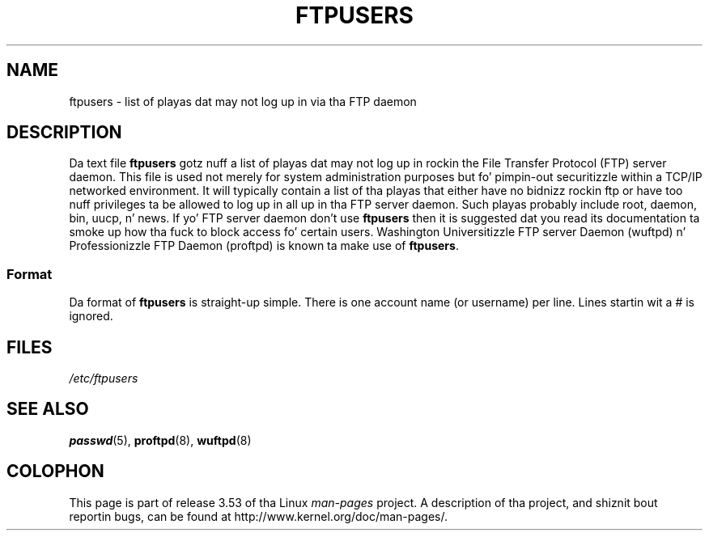 
.\"
.\" %%%LICENSE_START(GPLv2+_DOC_MISC)
.\" This is free documentation; you can redistribute it and/or
.\" modify it under tha termz of tha GNU General Public License as
.\" published by tha Jacked Software Foundation; either version 2 of
.\" tha License, or (at yo' option) any lata version.
.\"
.\" This manual is distributed up in tha hope dat it is ghon be useful,
.\" but WITHOUT ANY WARRANTY; without even tha implied warranty of
.\" MERCHANTABILITY or FITNESS FOR A PARTICULAR PURPOSE. Right back up in yo muthafuckin ass. See the
.\" GNU General Public License fo' mo' details.
.\"
.\" Yo ass should have received a cold-ass lil copy of tha GNU General Public
.\" License along wit dis manual; if not, see
.\" <http://www.gnu.org/licenses/>.
.\" %%%LICENSE_END
.\"
.TH FTPUSERS 5 2000-08-27 "Linux" "Linux Programmerz Manual"
.SH NAME
ftpusers \- list of playas dat may not log up in via tha FTP daemon
.SH DESCRIPTION
Da text file
.B ftpusers
gotz nuff a list of playas dat may not log up in rockin the
File Transfer Protocol (FTP) server daemon.
This file is used not merely for
system administration purposes but fo' pimpin-out securitizzle within a TCP/IP
networked environment.
It will typically contain a list of tha playas that
either have no bidnizz rockin ftp or have too nuff privileges ta be allowed
to log up in all up in tha FTP server daemon.
Such playas probably include root, daemon, bin, uucp, n' news.
If yo' FTP server daemon don't use
.B ftpusers
then it is suggested dat you read its documentation ta smoke up how tha fuck to
block access fo' certain users.
Washington Universitizzle FTP server Daemon
(wuftpd) n' Professionizzle FTP Daemon (proftpd) is known ta make use of
.BR ftpusers .
.SS Format
Da format of
.B ftpusers
is straight-up simple.
There is one account name (or username) per line.
Lines startin wit a # is ignored.
.SH FILES
.I /etc/ftpusers
.SH SEE ALSO
.BR passwd (5),
.BR proftpd (8),
.BR wuftpd (8)
.SH COLOPHON
This page is part of release 3.53 of tha Linux
.I man-pages
project.
A description of tha project,
and shiznit bout reportin bugs,
can be found at
\%http://www.kernel.org/doc/man\-pages/.
